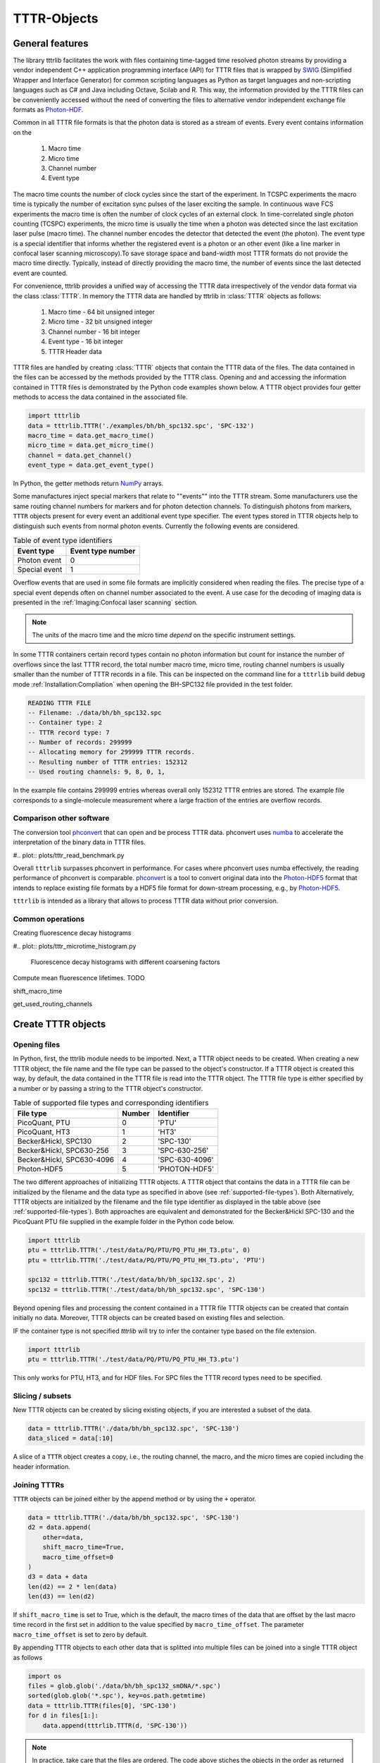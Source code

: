 ************
TTTR-Objects
************
General features
================
The library tttrlib facilitates the work with files containing time-tagged time
resolved photon streams by providing a vendor independent C++ application
programming interface (API) for TTTR files that is wrapped by `SWIG <http://swig.org/>`_
(Simplified Wrapper and Interface Generator) for common scripting languages as
Python as target languages and non-scripting languages such as C# and Java including
Octave, Scilab and R. This way, the information provided by the TTTR files can be
conveniently accessed without the need of converting the files to alternative
vendor independent exchange file formats as `Photon-HDF <http://photon-hdf5.github.io/>`_.

Common in all TTTR file formats is that the photon data is stored as a stream
of events. Every event contains information on the

.. highlights::

    1. Macro time
    2. Micro time
    3. Channel number
    4. Event type

The macro time counts the number of clock cycles since the start of the
experiment. In TCSPC experiments the macro time is typically the number of
excitation sync pulses of the laser exciting the sample. In continuous wave FCS
experiments the macro time is often the number of clock cycles of an external
clock. In time-correlated single photon counting (TCSPC) experiments, the micro
time is usually the time when a photon was detected since the last excitation
laser pulse (macro time). The channel number encodes the detector that detected
the event (the photon). The event type is a special identifier that informs whether
the registered event is a photon or an other event (like a line marker in confocal
laser scanning microscopy).To save storage space and band-width most TTTR formats
do not provide the macro time directly. Typically, instead of directly providing
the macro time, the number of events since the last detected event are counted.

For convenience, tttrlib provides a unified way of accessing the TTTR data
irrespectively of the vendor data format via the class :class:`TTTR`. In memory
the TTTR data are handled by tttrlib in :class:`TTTR` objects as follows:

    1. Macro time - 64 bit unsigned integer
    2. Micro time - 32 bit unsigned integer
    3. Channel number - 16 bit integer
    4. Event type - 16 bit integer
    5. TTTR Header data

TTTR files are handled by creating :class:`TTTR` objects that contain the TTTR
data of the files. The data contained in the files can be accessed by the methods
provided by the TTTR class. Opening and and accessing the information contained in
TTTR files is demonstrated by the Python code examples shown below. A TTTR object
provides four getter methods to access the data contained in the associated file.

.. code-block:: python

    import tttrlib
    data = tttrlib.TTTR('./examples/bh/bh_spc132.spc', 'SPC-132')
    macro_time = data.get_macro_time()
    micro_time = data.get_micro_time()
    channel = data.get_channel()
    event_type = data.get_event_type()

In Python, the getter methods return `NumPy <http://www.numpy.org/>`_ arrays.


Some manufactures inject special markers that relate to ""events"" into the TTTR
stream. Some manufacturers use the same routing channel numbers for markers and
for photon detection channels. To distinguish photons from markers, ``TTTR``
objects present for every event an additional event type specifier. The event
types stored in TTTR objects help to distinguish such events from normal photon
events. Currently the following events are considered.


.. _event-types:
.. table:: Table of event type identifiers
    :widths: auto

    +--------------------------+--------+----------------+
    | Event type               | Event type number       |
    +==========================+========+================+
    |Photon event              |0                        |
    +--------------------------+-------------------------+
    |Special event             |1                        |
    +--------------------------+-------------------------+

Overflow events that are used in some file formats are implicitly considered
when reading the files. The precise type of a special event depends often on
channel number associated to the event. A use case for the decoding of imaging
data is presented in the :ref:`Imaging:Confocal laser scanning` section.

.. note::
    The units of the macro time and the micro time *depend* on the specific
    instrument settings.

In some TTTR containers certain record types contain no photon information but
count for instance the number of overflows since the last TTTR record, the total
number macro time, micro time, routing channel numbers is usually smaller than
the number of TTTR records in a file. This can be inspected on the command line
for a ``tttrlib`` build debug mode :ref:`Installation:Compliation` when
opening the BH-SPC132 file provided in the test folder.

.. code-block:: none

    READING TTTR FILE
    -- Filename: ./data/bh/bh_spc132.spc
    -- Container type: 2
    -- TTTR record type: 7
    -- Number of records: 299999
    -- Allocating memory for 299999 TTTR records.
    -- Resulting number of TTTR entries: 152312
    -- Used routing channels: 9, 8, 0, 1,

In the example file contains 299999 entries whereas overall only 152312 TTTR
entries are stored. The example file corresponds to a single-molecule measurement
where a large fraction of the entries are overflow records.

Comparison other software
-------------------------
The conversion tool `phconvert <https://phconvert.readthedocs.io/>`_
that can open and be process TTTR data. phconvert uses `numba <https://numba.pydata.org/>`_
to accelerate the interpretation of the binary data in TTTR files.

#.. plot:: plots/tttr_read_benchmark.py

Overall ``tttrlib`` surpasses phconvert in performance. For cases where phconvert
uses numba effectively, the reading performance of phconvert is comparable.
`phconvert <https://phconvert.readthedocs.io/>`_ is a tool to convert original
data into the `Photon-HDF5 <https://www.photon-hdf5.org/>`_ format that intends
to replace existing file formats by a HDF5 file format for down-stream processing,
e.g., by `Photon-HDF5 <https://fretbursts.readthedocs.io/en/latest/>`_.

``tttrlib`` is intended as a library that allows to process TTTR data without
prior conversion.

Common operations
-----------------
Creating fluorescence decay histograms

#.. plot:: plots/tttr_microtime_histogram.py

    Fluorescence decay histograms with different coarsening factors


Compute mean fluorescence lifetimes.
TODO

shift_macro_time


get_used_routing_channels




Create TTTR objects
===================
Opening files
-------------
In Python, first, the tttrlib module needs to be imported. Next, a TTTR object
needs to be created. When creating a new TTTR object, the file name and the file
type can be passed to the object's constructor. If a TTTR object is created this
way, by default, the data contained in the TTTR file is read into the TTTR object.
The TTTR file type is either specified by a number or by passing a string to the
TTTR object's constructor.

.. _supported-file-types:
.. table:: Table of supported file types and corresponding identifiers
    :widths: auto

    +--------------------------+--------+----------------+
    | File type                | Number | Identifier     |
    +==========================+========+================+
    |PicoQuant, PTU            |0       |'PTU'           |
    +--------------------------+--------+----------------+
    |PicoQuant, HT3            |1       |'HT3'           |
    +--------------------------+--------+----------------+
    |Becker&Hickl, SPC130      |2       |'SPC-130'       |
    +--------------------------+--------+----------------+
    |Becker&Hickl, SPC630-256  |3       |'SPC-630-256'   |
    +--------------------------+--------+----------------+
    |Becker&Hickl, SPC630-4096 |4       |'SPC-630-4096'  |
    +--------------------------+--------+----------------+
    |Photon-HDF5               |5       |'PHOTON-HDF5'   |
    +--------------------------+--------+----------------+

The two different approaches of initializing TTTR objects. A TTTR object that
contains the data in a TTTR file can be initialized by the filename and the
data type as specified in above (see :ref:`supported-file-types`). Both
Alternatively, TTTR objects are initialized by the filename and the file type
identifier as displayed in the table above (see :ref:`supported-file-types`).
Both approaches are equivalent and demonstrated for the Becker&Hickl SPC-130 and
the PicoQuant PTU file supplied in the example folder in the Python code below.

.. code-block:: python

    import tttrlib
    ptu = tttrlib.TTTR('./test/data/PQ/PTU/PQ_PTU_HH_T3.ptu', 0)
    ptu = tttrlib.TTTR('./test/data/PQ/PTU/PQ_PTU_HH_T3.ptu', 'PTU')

    spc132 = tttrlib.TTTR('./test/data/bh/bh_spc132.spc', 2)
    spc132 = tttrlib.TTTR('./test/data/bh/bh_spc132.spc', 'SPC-130')

Beyond opening files and processing the content contained in a TTTR file TTTR
objects can be created that contain initially no data. Moreover, TTTR objects can
be created based on existing files and selection.

IF the container type is not specified `tttrlib` will try to infer the container
type based on the file extension.

.. code-block:: python

    import tttrlib
    ptu = tttrlib.TTTR('./test/data/PQ/PTU/PQ_PTU_HH_T3.ptu')

This only works for PTU, HT3, and for HDF files. For SPC files the TTTR record
types need to be specified.


Slicing / subsets
-----------------
New TTTR objects can be created by slicing existing objects, if you are
interested a subset of the data.

.. code-block:: python

    data = tttrlib.TTTR('./data/bh/bh_spc132.spc', 'SPC-130')
    data_sliced = data[:10]

A slice of a ``TTTR`` object creates a copy, i.e., the routing channel, the
macro, and the micro times are copied including the header information.

Joining TTTRs
-------------
``TTTR`` objects can be joined either by the append method or by using the ``+``
operator.

.. code-block:: python

    data = tttrlib.TTTR('./data/bh/bh_spc132.spc', 'SPC-130')
    d2 = data.append(
        other=data,
        shift_macro_time=True,
        macro_time_offset=0
    )
    d3 = data + data
    len(d2) == 2 * len(data)
    len(d3) == len(d2)

If ``shift_macro_time`` is set to True, which is the default, the macro times of the
data that are offset by the last macro time record in the first set in addition to
the value specified by ``macro_time_offset``. The parameter ``macro_time_offset``
is set to zero by default.

By appending TTTR objects to each other data that is splitted into multiple files
can be joined into a single TTTR object as follows


.. code-block:: python

    import os
    files = glob.glob('./data/bh/bh_spc132_smDNA/*.spc')
    sorted(glob.glob('*.spc'), key=os.path.getmtime)
    data = tttrlib.TTTR(files[0], 'SPC-130')
    for d in files[1:]:
        data.append(tttrlib.TTTR(d, 'SPC-130'))


.. note::
    In practice, take care that the files are ordered. The code above stiches the
    objects in the order as returned by the ``glob`` module. The glob module finds
    all the pathnames matching a specified pattern according to the rules used by
    the Unix shell, although results are returned in arbitrary order. Hence, we
    sort the data by creating time first. In case you need another ordering, e.g.
    lexical ordering adapt the code.


Writing TTTR-files
==================
TTTR objects can be writen to files using the method ``write`` of TTTR objects.

.. code-block:: python

    import tttrlib
    data = tttrlib.TTTR('./data/bh/bh_spc132.spc', 'SPC-130')
    data_sliced = data[:10]
    output = {
        'filename': 'sliced_data.spc'
        'container_type': 'SPC-130'
    }
    data.write(**output)

This way, as shown above, data can be sliced into pieces or converted into other
data types.

.. note::
    The differnet TTTR container formats are not fully compatible. Hence, it can
    happen that certain information that is for instance stored in the header is
    lost when converting and saving data.

TTTR-Header
===========
Accessing header data
---------------------
Most TTTR container contain meta-data that can be accessed through ``tttrlib``.
For that, a ``TTTR`` object provides a header attribute. The header attribute is
of the type :class:`.Header`.

.. code-block:: python

    import tttrlib
    data = tttrlib.TTTR('./test/data/bh/bh_spc132.spc', 'SPC-130')
    # the header can be accesses by the method get_header or as an property
    header = data.get_header()

The most important attributes of the header are the :py:attr:`micro_time_resolution`
and :py:attr:`macro_time_resolution`. Becker&Hickl Spc132 files files contain
only a limited amount of information in the first record (32 bit).

PicoQuant PTU and HT3 files provide more extensive information in their header
that can be accessed via the :py:attr:`data` attribute of a header object. The
data attribute of a header object is a map that can be accesses like a normal
Python dictionary.

.. code-block:: python

    import tttrlib
    data = tttrlib.TTTR('./test/data/PQ/PTU/PQ_PTU_HH_T3.PTU', 'PTU')
    # the header can be accesses by the method get_header or as an property
    header = data.get_header()
    header_data = header.data
    print(header.data.keys())

The last statement prints the keys of the map.


Time calibration data
---------------------
Essential for the analysis of TTTR data is the time calibration (time resolution)
of the macro and the micro times in addition to the number of possible micro time
channels. In many functions the micro and macro time calibration are transparently
handeled, meaning there is no need to worry. The ``macro_time`` and the
``micro_time`` TTTR attributes correspond the to raw uncalibrated data.

The macro and micro time resolution is accessed as follows.

.. code-block:: python

    import tttrlib
    data = tttrlib.TTTR('./data/PQ/PTU/PQ_PTU_HH_T3.PTU', 'PTU')
    macro_time_resolution = data.header.macro_time_resolution
    micro_time_resolution = data.header.micro_time_resolution

The number of micro time channels can be accessed as displayed below.

.. code-block:: python

    import tttrlib
    data = tttrlib.TTTR('./data/PQ/PTU/PQ_PTU_HH_T3.PTU', 'PTU')
    # the header can be accesses by the method get_header or as an property
    header = data.get_header()
    macro_time_resolution = data.header.macro_time_resolution
    # macro_time_resolution = 12.5 ns
    micro_time_resolution = data.header.micro_time_resolution
    # micro_time_resolution = 4 ps
    data.header.number_of_micro_time_channels
    # will return 8129
    data.get_number_of_micro_time_channels()
    # will return 3125


.. note::
    The effective number of micro time channels, i.e., the number of micro time
    channels can be smaller than the actual number of micro time channels. For
    instance at a micro time channel resolution of 4 ps and macro time resolution
    of 12.5 ns effectively only 3125 micro time channels will be filled with
    photons.


Selections
==========
General
-------
A defining feature of TTTR data is that subsets can be selected and defined for
more detailed analysis. This is for instance exploited in single-molecule experimetns
There are different methods to access subsets of a TTTR object that are described
in this section.

Using selections
----------------
There is a set of functions and methods to select subsets of TTTR objects.
Beyond the the array processing capabilities either provided by the high-level
programming language or an library like `NumPy <http://www.numpy.org/>`_, ``tttrlib``
offers a set of functions and methods to select a subset of the data contained
in a TTTR file. There are two options to get selection for a subset of the data

    1. By *ranges*
    2. By *selection*

*Ranges* are lists of tuples marking the beginning and the end of a range.
*Selections* are list of integers, where the integers refer to the indices
of the event stream that was selected.


For instance, for the sequence of time events displayed in the following table

+--------+---+---+---+---+---+---+---+---+---+---+
|index   |0  |1  |2  |3  |4  |5  |6  |7  |8  |9  |
+--------+---+---+---+---+---+---+---+---+---+---+
|time    |1  |12 |13 |14 |15 |18 |20 |23 |30 |32 |
+--------+---+---+---+---+---+---+---+---+---+---+

the selection (1, 3, 5, 7) yields::

    12, 14, 18, 23

and the ranges (0, 2) and (7, 9) yield::

    (1, 12, 13), (23, 30, 32)

Depending on the specific application either ranges or selections are more useful.
For instance, single molecule bursts are usually defined by *ranges*, while detection
channels are usually selected by *selections*.

Channel selections
------------------
A very typical use case in TCSPC experiments (either in fluorescence lifetime
microscopy (FLIM) or multiparameteric fluorescence detection (MFD)) is to select
a subset of the registered events based on the detection channel. The experimental
example data provided by the file ``./examples/bh/bh_spc132.spc`` four detectors
were used to register the fluorescence signal with two polarizations in a 'green'
and 'red' spectral range. In the example file the detector numbers for the green
fluorescence were (0, 8) and (1, 9) for the red detection window.

The method 'get_selection_by_channel' provides an array that contains the indices
of the events when a the channel equals the channel number of the provided
arguments. To obtain the indices where the channel number. In the example below
the indices of the green (channel = 0 or channel = 8) and the indeces of the red
(channel = 1 or channel = 9) are saved in the variables ``green_indices``  and
``red_indices``, respectively.

.. code-block:: python

    import numpy as np
    import tttrlib

    data = tttrlib.TTTR('./examples/bh/bh_spc132.spc', 'SPC-130')

    green_indices = data.get_selection_by_channel([0, 8])
    red_indices = data.get_selection_by_channel([1, 9])

This examples needs to be adapted to the channel assignment dependent on the actual
experimental setup.

Selections can be made by channel with such a selection a new `TTTR` object can
be created.

.. code-block:: python

        data = tttrlib.TTTR('./data/bh/bh_spc132.spc', 'SPC-130')
        ch1_indeces = data.get_selection_by_channel([8])
        data_ch1 = tttrlib.TTTR(data, ch1_indeces)
        # alternatively
        data_ch1 = data[ch1_indeces]

The `TTTR` object can be operated on normally.

Count rate selections
---------------------
Another very common selection is based on the count rate. The count rate is
determined by the number of detected events within a given time window. The
selection by the method ``get_selection_by_count_rate`` returns all indices where
less photons were detected within a specified time window. The time window is
given by the number of macro time steps.

.. code-block:: python

    import numpy as np
    import tttrlib
    data = tttrlib.TTTR('./examples/bh/bh_spc132.spc', 'SPC-130')
    cr_selection = data.get_time_window_ranges(1, 30)

In the example shown above, the time window is 1200000 and 30 is the maximum
number of photons within that is permitted in a time window.

Such count rate selections are for instance used to detect bursts in single molecule
experiments or to generate filters for advanced FCS analysis :cite:`laurence2004`
(see also :ref:`Correlation:Count rate filer` and :ref:`Single Molecule:Burst selection`).

TTTR ranges
===========

STOP